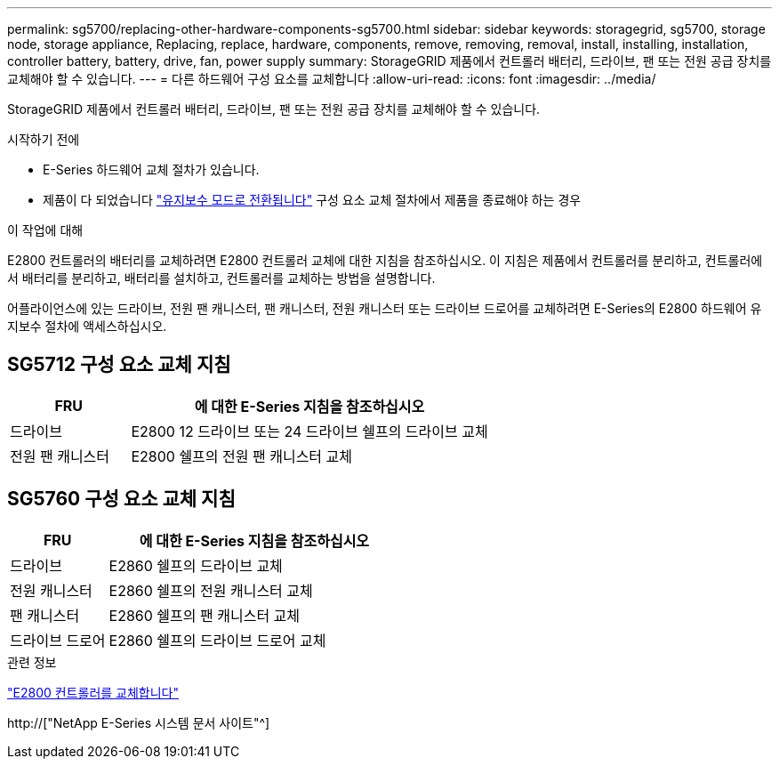 ---
permalink: sg5700/replacing-other-hardware-components-sg5700.html 
sidebar: sidebar 
keywords: storagegrid, sg5700, storage node, storage appliance, Replacing, replace, hardware, components, remove, removing, removal, install, installing, installation, controller battery, battery, drive, fan, power supply 
summary: StorageGRID 제품에서 컨트롤러 배터리, 드라이브, 팬 또는 전원 공급 장치를 교체해야 할 수 있습니다. 
---
= 다른 하드웨어 구성 요소를 교체합니다
:allow-uri-read: 
:icons: font
:imagesdir: ../media/


[role="lead"]
StorageGRID 제품에서 컨트롤러 배터리, 드라이브, 팬 또는 전원 공급 장치를 교체해야 할 수 있습니다.

.시작하기 전에
* E-Series 하드웨어 교체 절차가 있습니다.
* 제품이 다 되었습니다 link:../maintain/placing-appliance-into-maintenance-mode.html["유지보수 모드로 전환됩니다"] 구성 요소 교체 절차에서 제품을 종료해야 하는 경우


.이 작업에 대해
E2800 컨트롤러의 배터리를 교체하려면 E2800 컨트롤러 교체에 대한 지침을 참조하십시오. 이 지침은 제품에서 컨트롤러를 분리하고, 컨트롤러에서 배터리를 분리하고, 배터리를 설치하고, 컨트롤러를 교체하는 방법을 설명합니다.

어플라이언스에 있는 드라이브, 전원 팬 캐니스터, 팬 캐니스터, 전원 캐니스터 또는 드라이브 드로어를 교체하려면 E-Series의 E2800 하드웨어 유지보수 절차에 액세스하십시오.



== SG5712 구성 요소 교체 지침

[cols="1a,3a"]
|===
| FRU | 에 대한 E-Series 지침을 참조하십시오 


 a| 
드라이브
 a| 
E2800 12 드라이브 또는 24 드라이브 쉘프의 드라이브 교체



 a| 
전원 팬 캐니스터
 a| 
E2800 쉘프의 전원 팬 캐니스터 교체

|===


== SG5760 구성 요소 교체 지침

[cols="1a,3a"]
|===
| FRU | 에 대한 E-Series 지침을 참조하십시오 


 a| 
드라이브
 a| 
E2860 쉘프의 드라이브 교체



 a| 
전원 캐니스터
 a| 
E2860 쉘프의 전원 캐니스터 교체



 a| 
팬 캐니스터
 a| 
E2860 쉘프의 팬 캐니스터 교체



 a| 
드라이브 드로어
 a| 
E2860 쉘프의 드라이브 드로어 교체

|===
.관련 정보
link:replacing-e2800-controller.html["E2800 컨트롤러를 교체합니다"]

http://["NetApp E-Series 시스템 문서 사이트"^]
